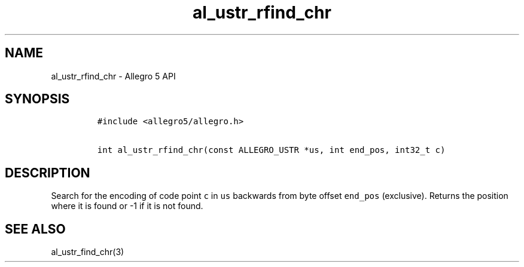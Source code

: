 .\" Automatically generated by Pandoc 3.1.3
.\"
.\" Define V font for inline verbatim, using C font in formats
.\" that render this, and otherwise B font.
.ie "\f[CB]x\f[]"x" \{\
. ftr V B
. ftr VI BI
. ftr VB B
. ftr VBI BI
.\}
.el \{\
. ftr V CR
. ftr VI CI
. ftr VB CB
. ftr VBI CBI
.\}
.TH "al_ustr_rfind_chr" "3" "" "Allegro reference manual" ""
.hy
.SH NAME
.PP
al_ustr_rfind_chr - Allegro 5 API
.SH SYNOPSIS
.IP
.nf
\f[C]
#include <allegro5/allegro.h>

int al_ustr_rfind_chr(const ALLEGRO_USTR *us, int end_pos, int32_t c)
\f[R]
.fi
.SH DESCRIPTION
.PP
Search for the encoding of code point \f[V]c\f[R] in \f[V]us\f[R]
backwards from byte offset \f[V]end_pos\f[R] (exclusive).
Returns the position where it is found or -1 if it is not found.
.SH SEE ALSO
.PP
al_ustr_find_chr(3)
